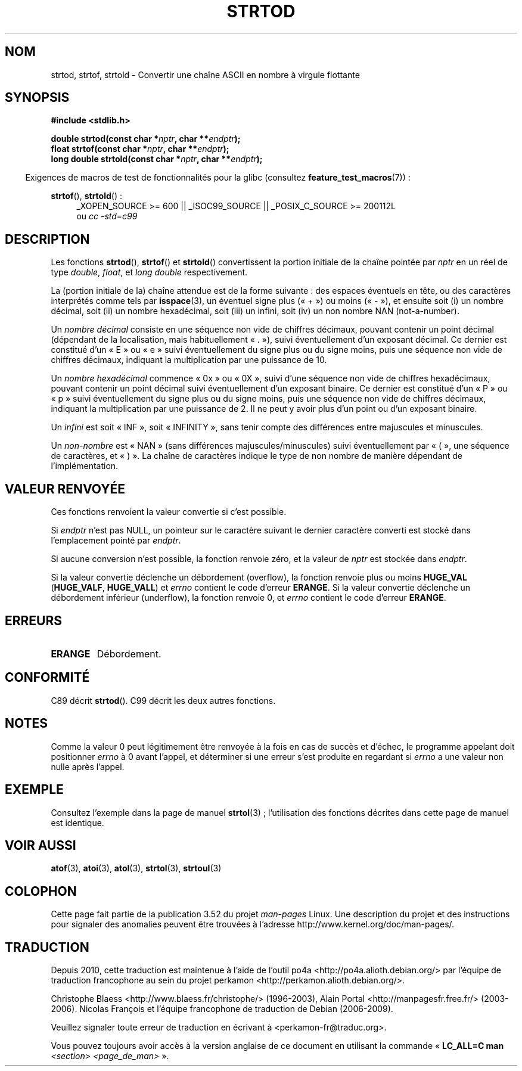 .\" Copyright (c) 1990, 1991 The Regents of the University of California.
.\" All rights reserved.
.\"
.\" This code is derived from software contributed to Berkeley by
.\" the American National Standards Committee X3, on Information
.\" Processing Systems.
.\"
.\" %%%LICENSE_START(BSD_4_CLAUSE_UCB)
.\" Redistribution and use in source and binary forms, with or without
.\" modification, are permitted provided that the following conditions
.\" are met:
.\" 1. Redistributions of source code must retain the above copyright
.\"    notice, this list of conditions and the following disclaimer.
.\" 2. Redistributions in binary form must reproduce the above copyright
.\"    notice, this list of conditions and the following disclaimer in the
.\"    documentation and/or other materials provided with the distribution.
.\" 3. All advertising materials mentioning features or use of this software
.\"    must display the following acknowledgement:
.\"	This product includes software developed by the University of
.\"	California, Berkeley and its contributors.
.\" 4. Neither the name of the University nor the names of its contributors
.\"    may be used to endorse or promote products derived from this software
.\"    without specific prior written permission.
.\"
.\" THIS SOFTWARE IS PROVIDED BY THE REGENTS AND CONTRIBUTORS ``AS IS'' AND
.\" ANY EXPRESS OR IMPLIED WARRANTIES, INCLUDING, BUT NOT LIMITED TO, THE
.\" IMPLIED WARRANTIES OF MERCHANTABILITY AND FITNESS FOR A PARTICULAR PURPOSE
.\" ARE DISCLAIMED.  IN NO EVENT SHALL THE REGENTS OR CONTRIBUTORS BE LIABLE
.\" FOR ANY DIRECT, INDIRECT, INCIDENTAL, SPECIAL, EXEMPLARY, OR CONSEQUENTIAL
.\" DAMAGES (INCLUDING, BUT NOT LIMITED TO, PROCUREMENT OF SUBSTITUTE GOODS
.\" OR SERVICES; LOSS OF USE, DATA, OR PROFITS; OR BUSINESS INTERRUPTION)
.\" HOWEVER CAUSED AND ON ANY THEORY OF LIABILITY, WHETHER IN CONTRACT, STRICT
.\" LIABILITY, OR TORT (INCLUDING NEGLIGENCE OR OTHERWISE) ARISING IN ANY WAY
.\" OUT OF THE USE OF THIS SOFTWARE, EVEN IF ADVISED OF THE POSSIBILITY OF
.\" SUCH DAMAGE.
.\" %%%LICENSE_END
.\"
.\"     @(#)strtod.3	5.3 (Berkeley) 6/29/91
.\"
.\" Modified Sun Aug 21 17:16:22 1994 by Rik Faith (faith@cs.unc.edu)
.\" Modified Sat May 04 19:34:31 MET DST 1996 by Michael Haardt
.\"   (michael@cantor.informatik.rwth-aachen.de)
.\" Added strof, strtold, aeb, 2001-06-07
.\"
.\"*******************************************************************
.\"
.\" This file was generated with po4a. Translate the source file.
.\"
.\"*******************************************************************
.TH STRTOD 3 "20 septembre 2010" Linux "Manuel du programmeur Linux"
.SH NOM
strtod, strtof, strtold \- Convertir une chaîne ASCII en nombre à virgule
flottante
.SH SYNOPSIS
\fB#include <stdlib.h>\fP
.sp
\fBdouble strtod(const char *\fP\fInptr\fP\fB, char **\fP\fIendptr\fP\fB);\fP
.br
\fBfloat strtof(const char *\fP\fInptr\fP\fB, char **\fP\fIendptr\fP\fB);\fP
.br
\fBlong double strtold(const char *\fP\fInptr\fP\fB, char **\fP\fIendptr\fP\fB);\fP
.sp
.in -4n
Exigences de macros de test de fonctionnalités pour la glibc (consultez
\fBfeature_test_macros\fP(7))\ :
.in
.ad l
.sp
\fBstrtof\fP(), \fBstrtold\fP()\ :
.RS 4
_XOPEN_SOURCE\ >=\ 600 || _ISOC99_SOURCE || _POSIX_C_SOURCE\ >=\ 200112L
.br
ou \fIcc\ \-std=c99\fP
.RE
.ad l
.SH DESCRIPTION
Les fonctions \fBstrtod\fP(), \fBstrtof\fP() et \fBstrtold\fP() convertissent la
portion initiale de la chaîne pointée par \fInptr\fP en un réel de type
\fIdouble\fP, \fIfloat\fP, et \fIlong double\fP respectivement.

La (portion initiale de la) chaîne attendue est de la forme suivante\ : des
espaces éventuels en tête, ou des caractères interprétés comme tels par
\fBisspace\fP(3), un éventuel signe plus («\ +\ ») ou moins («\ \-\ »), et
ensuite soit (i) un nombre décimal, soit (ii) un nombre hexadécimal, soit
(iii) un infini, soit (iv) un non nombre NAN (not\-a\-number).
.LP
Un \fInombre décimal\fP consiste en une séquence non vide de chiffres décimaux,
pouvant contenir un point décimal (dépendant de la localisation, mais
habituellement «\ .\ »), suivi éventuellement d'un exposant décimal. Ce
dernier est constitué d'un «\ E\ » ou «\ e\ » suivi éventuellement du signe
plus ou du signe moins, puis une séquence non vide de chiffres décimaux,
indiquant la multiplication par une puissance de 10.
.LP
Un \fInombre hexadécimal\fP commence «\ 0x\ » ou «\ 0X\ », suivi d'une séquence
non vide de chiffres hexadécimaux, pouvant contenir un point décimal suivi
éventuellement d'un exposant binaire. Ce dernier est constitué d'un «\ P\ »
ou «\ p\ » suivi éventuellement du signe plus ou du signe moins, puis une
séquence non vide de chiffres décimaux, indiquant la multiplication par une
puissance de 2. Il ne peut y avoir plus d'un point ou d'un exposant binaire.
.LP
Un \fIinfini\fP est soit «\ INF\ », soit «\ INFINITY\ », sans tenir compte des
différences entre majuscules et minuscules.
.LP
.\" From glibc 2.8's stdlib/strtod_l.c:
.\"     We expect it to be a number which is put in the
.\"     mantissa of the number.
Un \fInon\-nombre\fP est «\ NAN\ » (sans différences majuscules/minuscules)
suivi éventuellement par «\ (\ », une séquence de caractères, et «\ )\ ». La
chaîne de caractères indique le type de non nombre de manière dépendant de
l'implémentation.
.SH "VALEUR RENVOYÉE"
Ces fonctions renvoient la valeur convertie si c'est possible.

Si \fIendptr\fP n'est pas NULL, un pointeur sur le caractère suivant le dernier
caractère converti est stocké dans l'emplacement pointé par \fIendptr\fP.

Si aucune conversion n'est possible, la fonction renvoie zéro, et la valeur
de \fInptr\fP est stockée dans \fIendptr\fP.

Si la valeur convertie déclenche un débordement (overflow), la fonction
renvoie plus ou moins \fBHUGE_VAL\fP (\fBHUGE_VALF\fP, \fBHUGE_VALL\fP) et \fIerrno\fP
contient le code d'erreur \fBERANGE\fP. Si la valeur convertie déclenche un
débordement inférieur (underflow), la fonction renvoie 0, et \fIerrno\fP
contient le code d'erreur \fBERANGE\fP.
.SH ERREURS
.TP 
\fBERANGE\fP
Débordement.
.SH CONFORMITÉ
C89 décrit \fBstrtod\fP(). C99 décrit les deux autres fonctions.
.SH NOTES
Comme la valeur 0 peut légitimement être renvoyée à la fois en cas de succès
et d'échec, le programme appelant doit positionner \fIerrno\fP à 0 avant
l'appel, et déterminer si une erreur s'est produite en regardant si \fIerrno\fP
a une valeur non nulle après l'appel.
.SH EXEMPLE
Consultez l'exemple dans la page de manuel \fBstrtol\fP(3)\ ; l'utilisation des
fonctions décrites dans cette page de manuel est identique.
.SH "VOIR AUSSI"
\fBatof\fP(3), \fBatoi\fP(3), \fBatol\fP(3), \fBstrtol\fP(3), \fBstrtoul\fP(3)
.SH COLOPHON
Cette page fait partie de la publication 3.52 du projet \fIman\-pages\fP
Linux. Une description du projet et des instructions pour signaler des
anomalies peuvent être trouvées à l'adresse
\%http://www.kernel.org/doc/man\-pages/.
.SH TRADUCTION
Depuis 2010, cette traduction est maintenue à l'aide de l'outil
po4a <http://po4a.alioth.debian.org/> par l'équipe de
traduction francophone au sein du projet perkamon
<http://perkamon.alioth.debian.org/>.
.PP
Christophe Blaess <http://www.blaess.fr/christophe/> (1996-2003),
Alain Portal <http://manpagesfr.free.fr/> (2003-2006).
Nicolas François et l'équipe francophone de traduction de Debian\ (2006-2009).
.PP
Veuillez signaler toute erreur de traduction en écrivant à
<perkamon\-fr@traduc.org>.
.PP
Vous pouvez toujours avoir accès à la version anglaise de ce document en
utilisant la commande
«\ \fBLC_ALL=C\ man\fR \fI<section>\fR\ \fI<page_de_man>\fR\ ».
